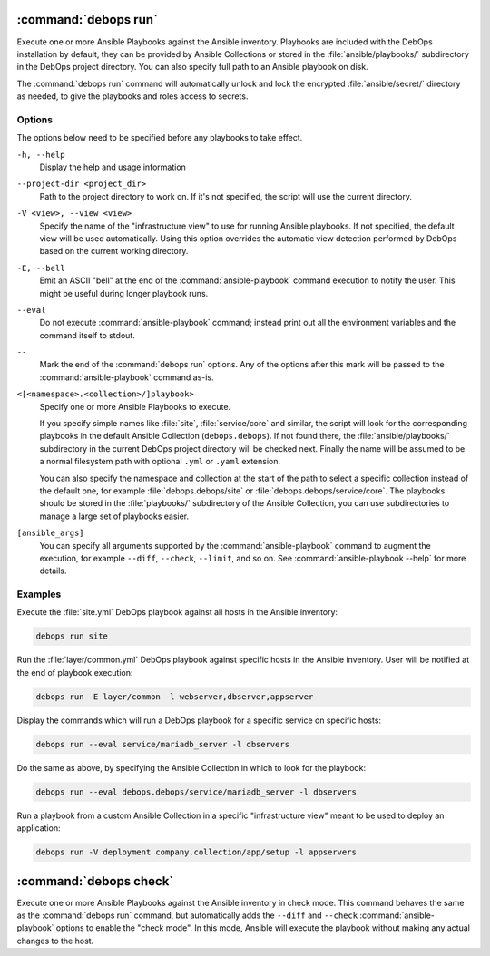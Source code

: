 .. Copyright (C) 2021-2023 Maciej Delmanowski <drybjed@gmail.com>
.. Copyright (C) 2021-2023 DebOps <https://debops.org/>
.. SPDX-License-Identifier: GPL-3.0-or-later

:command:`debops run`
---------------------

Execute one or more Ansible Playbooks against the Ansible inventory. Playbooks
are included with the DebOps installation by default, they can be provided by
Ansible Collections or stored in the :file:`ansible/playbooks/` subdirectory in
the DebOps project directory. You can also specify full path to an Ansible
playbook on disk.

The :command:`debops run` command will automatically unlock and lock the
encrypted :file:`ansible/secret/` directory as needed, to give the playbooks
and roles access to secrets.

Options
~~~~~~~

The options below need to be specified before any playbooks to take effect.

``-h, --help``
  Display the help and usage information

``--project-dir <project_dir>``
  Path to the project directory to work on. If it's not specified, the script
  will use the current directory.

``-V <view>, --view <view>``
  Specify the name of the "infrastructure view" to use for running Ansible
  playbooks. If not specified, the default view will be used automatically.
  Using this option overrides the automatic view detection performed by DebOps
  based on the current working directory.

``-E, --bell``
  Emit an ASCII "bell" at the end of the :command:`ansible-playbook` command
  execution to notify the user. This might be useful during longer playbook
  runs.

``--eval``
  Do not execute :command:`ansible-playbook` command; instead print out all the
  environment variables and the command itself to stdout.

``--``
  Mark the end of the :command:`debops run` options. Any of the options after
  this mark will be passed to the :command:`ansible-playbook` command as-is.

``<[<namespace>.<collection>/]playbook>``
  Specify one or more Ansible Playbooks to execute.

  If you specify simple names like :file:`site`, :file:`service/core` and
  similar, the script will look for the corresponding playbooks in the default
  Ansible Collection (``debops.debops``). If not found there, the
  :file:`ansible/playbooks/` subdirectory in the current DebOps project
  directory will be checked next. Finally the name will be assumed to be
  a normal filesystem path with optional ``.yml`` or ``.yaml`` extension.

  You can also specify the namespace and collection at the start of the path to
  select a specific collection instead of the default one, for example
  :file:`debops.debops/site` or :file:`debops.debops/service/core`. The
  playbooks should be stored in the :file:`playbooks/` subdirectory of the
  Ansible Collection, you can use subdirectories to manage a large set of
  playbooks easier.

``[ansible_args]``
  You can specify all arguments supported by the :command:`ansible-playbook`
  command to augment the execution, for example ``--diff``, ``--check``,
  ``--limit``, and so on. See :command:`ansible-playbook --help` for more
  details.

Examples
~~~~~~~~

Execute the :file:`site.yml` DebOps playbook against all hosts in the Ansible
inventory:

.. code-block:: shell

   debops run site

Run the :file:`layer/common.yml` DebOps playbook against specific hosts in the
Ansible inventory. User will be notified at the end of playbook execution:

.. code-block:: shell

   debops run -E layer/common -l webserver,dbserver,appserver

Display the commands which will run a DebOps playbook for a specific service on
specific hosts:

.. code-block:: shell

   debops run --eval service/mariadb_server -l dbservers

Do the same as above, by specifying the Ansible Collection in which to look for
the playbook:

.. code-block:: shell

   debops run --eval debops.debops/service/mariadb_server -l dbservers

Run a playbook from a custom Ansible Collection in a specific "infrastructure
view" meant to be used to deploy an application:

.. code-block:: shell

   debops run -V deployment company.collection/app/setup -l appservers


:command:`debops check`
-----------------------

Execute one or more Ansible Playbooks against the Ansible inventory in check
mode. This command behaves the same as the :command:`debops run` command, but
automatically adds the ``--diff`` and ``--check`` :command:`ansible-playbook`
options to enable the "check mode". In this mode, Ansible will execute the
playbook without making any actual changes to the host.
